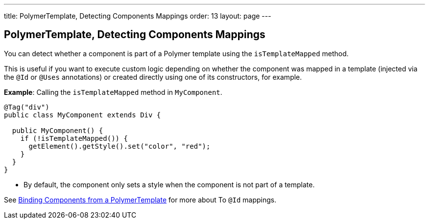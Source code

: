 ---
title: PolymerTemplate, Detecting Components Mappings
order: 13
layout: page
---

==  PolymerTemplate, Detecting Components Mappings

You can detect whether a component is part of a Polymer template using the `isTemplateMapped` method. 

This is useful if you want to execute custom logic depending on whether the component was mapped in a template (injected via the `@Id` or `@Uses` annotations) or created directly using one of its constructors, for example.

*Example*: Calling the `isTemplateMapped` method in `MyComponent`.

[source,java]
----
@Tag("div")
public class MyComponent extends Div {

  public MyComponent() {
    if (!isTemplateMapped()) {
      getElement().getStyle().set("color", "red");
    }
  }
}
----
* By default, the component only sets a style when the component is not part of a template.

See <<tutorial-template-components#,Binding Components from a PolymerTemplate>> for more about To `@Id` mappings.
